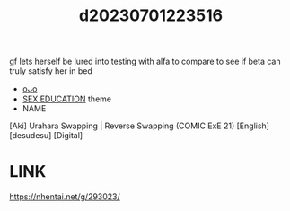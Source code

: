 :PROPERTIES:
:ID:       53ddf0a5-f233-46b8-8866-13609e906aef
:END:
#+title: d20230701223516
#+filetags: :20230701223516:ntronary:
gf lets herself be lured into testing with alfa to compare to see if beta can truly satisfy her in bed
- [[id:e444f4dc-20dd-45b2-83c5-db7f5c71b876][oᴗo]]
- [[id:f9a68e65-776e-48cf-9e3e-dc35894c478c][SEX EDUCATION]] theme
- NAME
[Aki] Urahara Swapping | Reverse Swapping (COMIC ExE 21) [English] [desudesu] [Digital]
* LINK
https://nhentai.net/g/293023/
